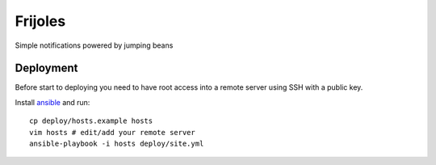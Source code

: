 ========
Frijoles
========

Simple notifications powered by jumping beans

.. image:: https://travis-ci.org/Antojitos/frijoles.svg?branch=master
       :target: https://travis-ci.org/Antojitos/frijoles


Deployment
----------

Before start to deploying you need to have root access into a remote server using SSH with a public key.

Install `ansible <http://docs.ansible.com/ansible/intro_installation.html>`_ and run::

    cp deploy/hosts.example hosts
    vim hosts # edit/add your remote server
    ansible-playbook -i hosts deploy/site.yml
